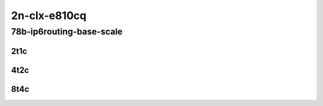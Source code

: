 2n-clx-e810cq
-------------

78b-ip6routing-base-scale
`````````````````````````

2t1c
::::

.. raw:: html

    <a name="78b-2t1c-base-avf"></a>
    <a name="78b-2t1c-scale-avf"></a>
    <a name="78b-2t1c-base-dpdk"></a>
    <a name="78b-2t1c-scale-dpdk"></a>
    <center>
    Links to builds:
    <a href="https://packagecloud.io/app/fdio/master/search?dist=ubuntu%2Fbionic" target="_blank">vpp-ref</a>,
    <a href="https://jenkins.fd.io/view/csit/job/csit-vpp-perf-mrr-daily-master-2n-clx" target="_blank">csit-ref</a>
    <iframe width="1100" height="800" frameborder="0" scrolling="no" src="../_static/vpp/2n-clx-e810cq-78b-2t1c-ip6-base-scale.html"></iframe>
    <p><br></p>
    </center>

4t2c
::::

.. raw:: html

    <a name="78b-4t2c-base-avf"></a>
    <a name="78b-4t2c-scale-avf"></a>
    <a name="78b-4t2c-base-dpdk"></a>
    <a name="78b-4t2c-scale-dpdk"></a>
    <center>
    Links to builds:
    <a href="https://packagecloud.io/app/fdio/master/search?dist=ubuntu%2Fbionic" target="_blank">vpp-ref</a>,
    <a href="https://jenkins.fd.io/view/csit/job/csit-vpp-perf-mrr-daily-master-2n-clx" target="_blank">csit-ref</a>
    <iframe width="1100" height="800" frameborder="0" scrolling="no" src="../_static/vpp/2n-clx-e810cq-78b-4t2c-ip6-base-scale.html"></iframe>
    <p><br></p>
    </center>

8t4c
::::

.. raw:: html

    <a name="78b-8t4c-base-avf"></a>
    <a name="78b-8t4c-scale-avf"></a>
    <a name="78b-8t4c-base-dpdk"></a>
    <a name="78b-8t4c-scale-dpdk"></a>
    <center>
    Links to builds:
    <a href="https://packagecloud.io/app/fdio/master/search?dist=ubuntu%2Fbionic" target="_blank">vpp-ref</a>,
    <a href="https://jenkins.fd.io/view/csit/job/csit-vpp-perf-mrr-daily-master-2n-clx" target="_blank">csit-ref</a>
    <iframe width="1100" height="800" frameborder="0" scrolling="no" src="../_static/vpp/2n-clx-e810cq-78b-8t4c-ip6-base-scale.html"></iframe>
    <p><br></p>
    </center>
